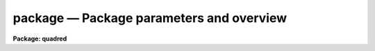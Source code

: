 .. _package:

package — Package parameters and overview
=========================================

**Package: quadred**

.. raw:: html

  <H3>Name</H3>
  <! BeginSection: 'NAME'>
  <UL>
  package -- define a new package
  </UL>
  <! EndSection:   'NAME'>
  <H3>Usage</H3>
  <! BeginSection: 'USAGE'>
  <UL>
  package	pkgname
  </UL>
  <! EndSection:   'USAGE'>
  <H3>Parameters</H3>
  <! BeginSection: 'PARAMETERS'>
  <UL>
  <DL>
  <DT><B>pkgname</B></DT>
  <! Sec='PARAMETERS' Level=0 Label='pkgname' Line='pkgname'>
  <DD>The name of the new package to be created.  If called with no arguments,
  <I>package</I> lists the currently defined packages in task search order.
  </DD>
  </DL>
  </UL>
  <! EndSection:   'PARAMETERS'>
  <H3>Description</H3>
  <! BeginSection: 'DESCRIPTION'>
  <UL>
  The <I>package</I> task creates a new package.
  The newly defined package becomes the current package, and the prompt
  is changed to use the first two characters of the package name.
  The package command does not define any tasks within the package, that
  is done by subsequent <I>task</I> declarations.  Subsequent <I>task</I>
  declarations will add tasks to the task list for the new package.
  <P>
  The new package remains the "<TT>current package</TT>" until another <I>package</I>
  command is entered, or until the task in which the package command was
  entered is terminated.
  Normally <I>package</I> will be used at the beginning of a script to define
  the package name.  It will be followed by one or more task definitions,
  and then by a <I>cl</I> or <I>clbye</I> to interpret user commands,
  until the command <I>bye</I> is entered by the user, at which time the
  package script task terminates, discarding the package and any associated
  definitions.
  </UL>
  <! EndSection:   'DESCRIPTION'>
  <H3>Examples</H3>
  <! BeginSection: 'EXAMPLES'>
  <UL>
  1. The use of <I>package</I> in a package script task.
  <P>
  <PRE>
  	package lists
  <P>
  	set	lists		= "pkg$lists/"
  <P>
  	task	table,
  		tokens,
  		unique,
  		lintran,
  		columns,
  		words		= "lists$x_lists.e"
  <P>
  	task	$gcursor	= "lists$gcursor.cl"
  	task	$imcursor	= "lists$imcursor.cl"
  	task	average		= "lists$average.cl"
  <P>
  	clbye()
  </PRE>
  <P>
  <P>
  2. List the currently defined packages in the order in which they will
  be searched for tasks.
  <P>
  <PRE>
  	cl&gt; pack
  	clpackage
  	language
  	user
  	system
  </PRE>
  </UL>
  <! EndSection:   'EXAMPLES'>
  <H3>Bugs</H3>
  <! BeginSection: 'BUGS'>
  <UL>
  All active packages must have unique names.  To eliminate the possibility
  of parameter file name collisions in UPARM, the three character string
  formed by concatenating the first two and final characters of the package
  name should be unique.
  </UL>
  <! EndSection:   'BUGS'>
  <H3>See also</H3>
  <! BeginSection: 'SEE ALSO'>
  <UL>
  task, redefine
  </UL>
  <! EndSection:    'SEE ALSO'>
  
  <! Contents: 'NAME' 'USAGE' 'PARAMETERS' 'DESCRIPTION' 'EXAMPLES' 'BUGS' 'SEE ALSO'  >
  

